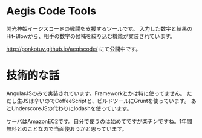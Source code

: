 # -*- coding:utf-8 -*-

#+AUTHOR: ぽんこつ
#+EMAIL: web@ponkotuy.com
#+OPTIONS: toc:nil num:nil author:nil creator:nil
#+STYLE: <link rel="stylesheet" type="text/css" href="org.css"></link>
#+LANGUAGE: ja

* Aegis Code Tools
  閃光神姫イージスコードの戦闘を支援するツールです。
  入力した数字と結果のHit-Blowから、相手の数字の候補を絞り込む機能が実装されています。

  [[http://ponkotuy.github.io/aegiscode/]] にて公開中です。

* 技術的な話
  AngularJSのみで実装されています。Frameworkとかは特に使ってません。
  ただし生JSは辛いのでCoffeeScriptと、ビルドツールにGruntを使っています。
  あとUnderscoreJSの代わりにlodashを使っています。

  サーバはAmazonEC2です。自分で使うのは始めてですが楽チンですね。1年間無料とのことなので当面使おうかと思っています。
